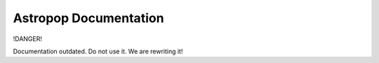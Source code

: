 *************************
Astropop Documentation
*************************

!DANGER!

Documentation outdated. Do not use it. We are rewriting it!
